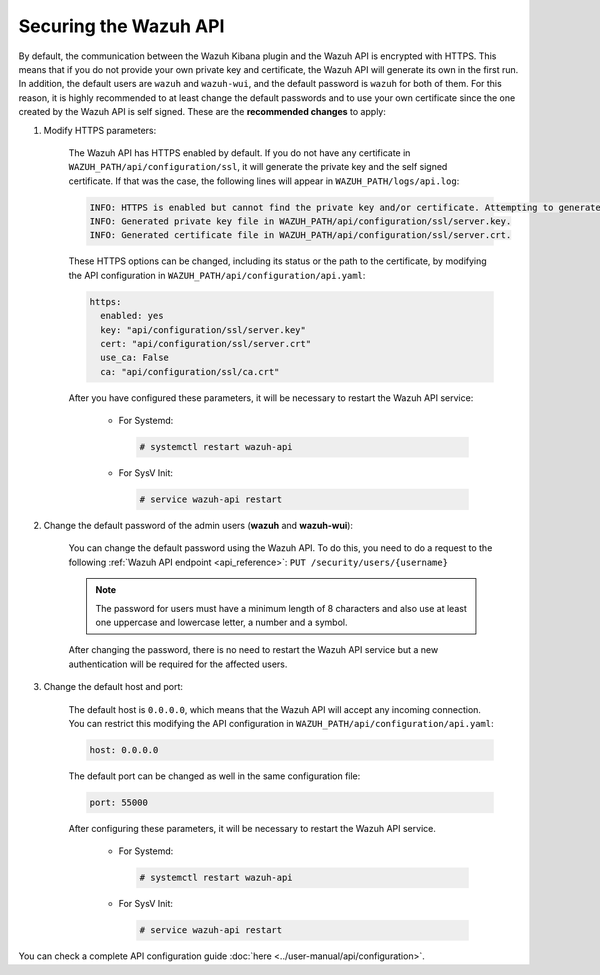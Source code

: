 .. Copyright (C) 2019 Wazuh, Inc.

.. _securing_api:

Securing the Wazuh API
======================

By default, the communication between the Wazuh Kibana plugin and the Wazuh API is encrypted with HTTPS. This means that if you do not provide your own private key and certificate, the Wazuh API will generate its own in the first run. In addition, the default users are ``wazuh`` and ``wazuh-wui``, and the default password is ``wazuh`` for both of them. For this reason, it is highly recommended to at least change the default passwords and to use your own certificate since the one created by the Wazuh API is self signed. These are the **recommended changes** to apply:

#. Modify HTTPS parameters:

    The Wazuh API has HTTPS enabled by default. If you do not have any certificate in ``WAZUH_PATH/api/configuration/ssl``, it will generate the private key and the self signed certificate. If that was the case, the following lines will appear in ``WAZUH_PATH/logs/api.log``:

    .. code-block:: console

      INFO: HTTPS is enabled but cannot find the private key and/or certificate. Attempting to generate them.
      INFO: Generated private key file in WAZUH_PATH/api/configuration/ssl/server.key.
      INFO: Generated certificate file in WAZUH_PATH/api/configuration/ssl/server.crt.

    These HTTPS options can be changed, including its status or the path to the certificate, by modifying the API configuration in ``WAZUH_PATH/api/configuration/api.yaml``:

    .. code-block:: yaml

      https:
        enabled: yes
        key: "api/configuration/ssl/server.key"
        cert: "api/configuration/ssl/server.crt"
        use_ca: False
        ca: "api/configuration/ssl/ca.crt"

    After you have configured these parameters, it will be necessary to restart the Wazuh API service:

      * For Systemd:

        .. code-block:: console

          # systemctl restart wazuh-api

      * For SysV Init:

        .. code-block:: console

          # service wazuh-api restart

#. Change the default password of the admin users (**wazuh** and **wazuh-wui**): 

    You can change the default password using the Wazuh API. To do this, you need to do a request to the following :ref:`Wazuh API endpoint <api_reference>`: ``PUT ​/security​/users​/{username}``

    .. note::
      The password for users must have a minimum length of 8 characters and also use at least one uppercase and lowercase letter, a number and a symbol.

    After changing the password, there is no need to restart the Wazuh API service but a new authentication will be required for the affected users.

#. Change the default host and port:

    The default host is ``0.0.0.0``, which means that the Wazuh API will accept any incoming connection. You can restrict this modifying the API configuration in ``WAZUH_PATH/api/configuration/api.yaml``:

    .. code-block:: console

      host: 0.0.0.0

    The default port can be changed as well in the same configuration file:

    .. code-block:: console

      port: 55000

    After configuring these parameters, it will be necessary to restart the Wazuh API service.

      * For Systemd:

        .. code-block:: console

          # systemctl restart wazuh-api

      * For SysV Init:

        .. code-block:: console

          # service wazuh-api restart

You can check a complete API configuration guide :doc:`here <../user-manual/api/configuration>`.

